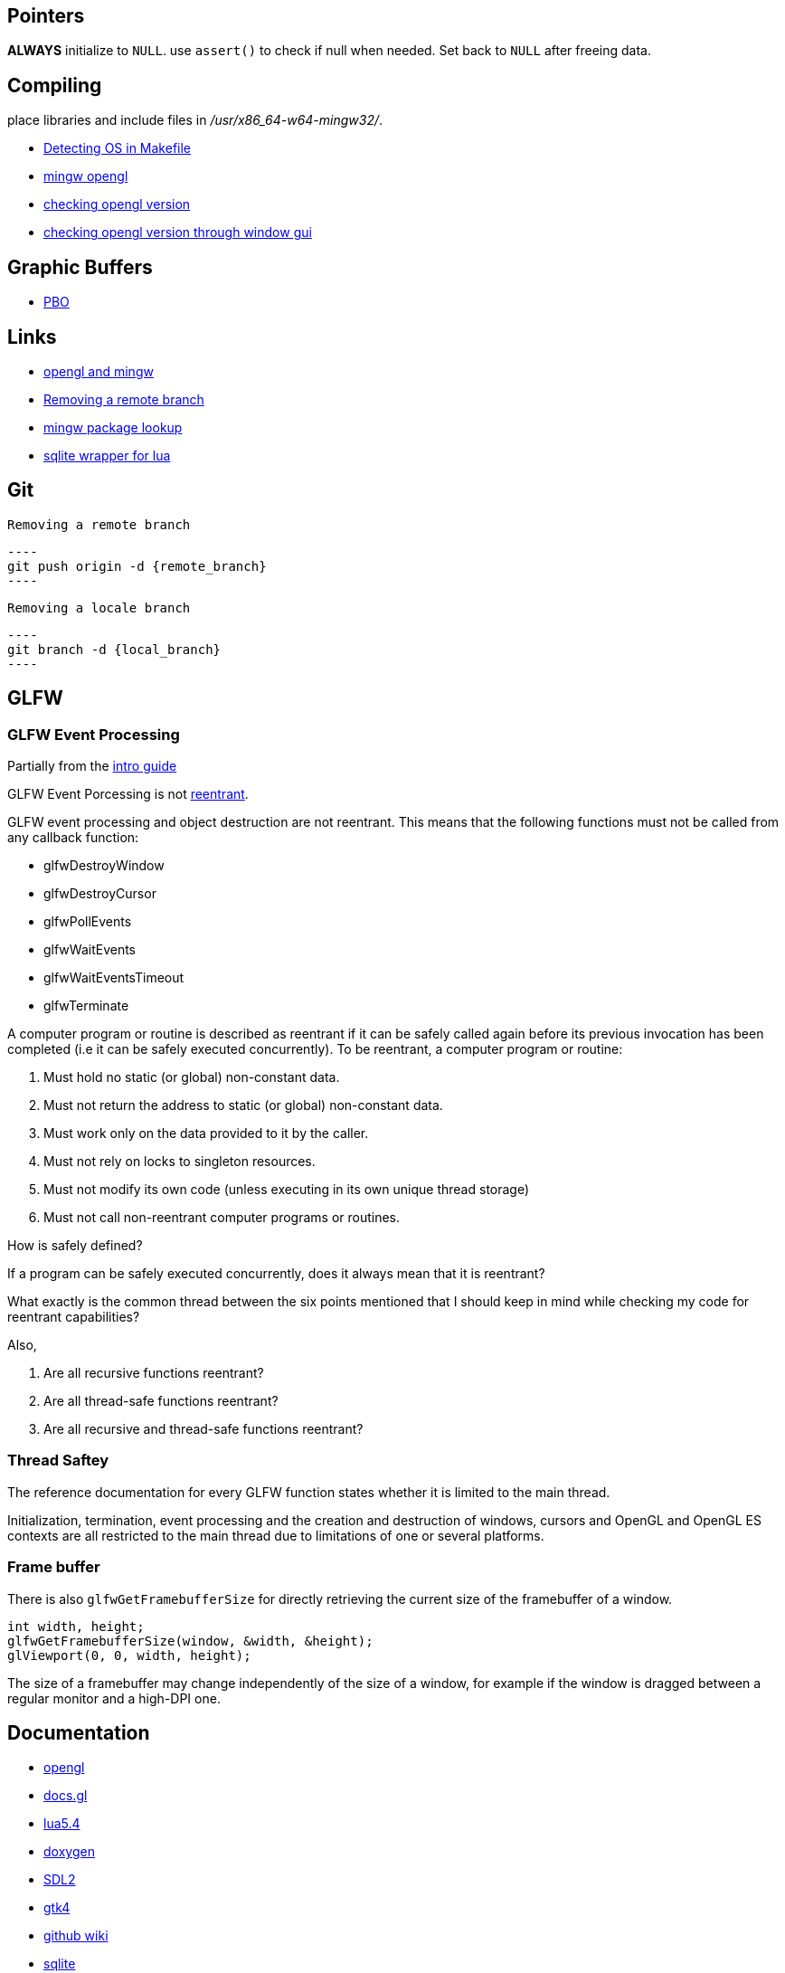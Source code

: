 == Pointers
*ALWAYS* initialize to `NULL`. use `assert()` to check if null when needed. Set back
to `NULL` after freeing data.

== Compiling
place libraries and include files in _/usr/x86_64-w64-mingw32/_.

- https://stackoverflow.com/questions/714100/os-detecting-makefile#12099167[Detecting OS in Makefile]
- https://medium.com/@bhargav.chippada/how-to-setup-opengl-on-mingw-w64-in-windows-10-64-bits-b77f350cea7e[mingw opengl]
- https://stackoverflow.com/questions/7909358/how-do-i-know-which-version-of-opengl-i-am-using[checking opengl version]
- https://www.reddit.com/r/techsupport/comments/1alam8g/how_do_i_check_what_open_gl_version_i_have/[checking opengl version through window gui]

== Graphic Buffers
- https://www.songho.ca/opengl/gl_pbo.html[PBO]

== Links
- https://medium.com/@bhargav.chippada/how-to-setup-opengl-on-mingw-w64-in-windows-10-64-bits-b77f350cea7e[opengl and mingw]
- https://stackoverflow.com/questions/2003505/how-do-i-delete-a-git-branch-locally-and-remotely#2003515[Removing a remote branch]
- https://packages.msys2.org/base/mingw-w64-glfw[mingw package lookup]
- http://lua.sqlite.org/index.cgi/doc/tip/doc/lsqlite3.wiki[sqlite wrapper for lua]

== Git
 Removing a remote branch

 ----
 git push origin -d {remote_branch}
 ----

 Removing a locale branch

 ----
 git branch -d {local_branch}
 ----

== GLFW 
=== GLFW Event Processing

Partially from the https://www.glfw.org/docs/latest/intro_guide.html[intro guide]

GLFW Event Porcessing is not https://stackoverflow.com/questions/2799023/what-exactly-is-a-reentrant-function[reentrant].

GLFW event processing and object destruction are not reentrant. This means that
the following functions must not be called from any callback function:

* glfwDestroyWindow
* glfwDestroyCursor
* glfwPollEvents
* glfwWaitEvents
* glfwWaitEventsTimeout
* glfwTerminate

A computer program or routine is described as reentrant if it can be safely
called again before its previous invocation has been completed (i.e it can be
safely executed concurrently). To be reentrant, a computer program or routine:

1. Must hold no static (or global) non-constant data.

2. Must not return the address to static (or global) non-constant data.

3. Must work only on the data provided to it by the caller.

4. Must not rely on locks to singleton resources.

5. Must not modify its own code (unless executing in its own unique thread
   storage)

6. Must not call non-reentrant computer programs or routines.

How is safely defined?

If a program can be safely executed concurrently, does it always mean that it is
reentrant?

What exactly is the common thread between the six points mentioned that I should
keep in mind while checking my code for reentrant capabilities?

Also,

1. Are all recursive functions reentrant?

2. Are all thread-safe functions reentrant?

3. Are all recursive and thread-safe functions reentrant?

=== Thread Saftey
The reference documentation for every GLFW function states whether it is limited
to the main thread.

Initialization, termination, event processing and the creation and destruction
of windows, cursors and OpenGL and OpenGL ES contexts are all restricted to the
main thread due to limitations of one or several platforms.

=== Frame buffer
There is also `glfwGetFramebufferSize` for directly retrieving the current size of
the framebuffer of a window.

[source, c]
----
int width, height;
glfwGetFramebufferSize(window, &width, &height);
glViewport(0, 0, width, height);
----

The size of a framebuffer may change independently of the size of a window, for
example if the window is dragged between a regular monitor and a high-DPI one.

== Documentation
- https://www.khronos.org/opengl/wiki/Image_Load_Store[opengl]
- https://docs.gl/gl4/glClearColor[docs.gl]
- https://www.lua.org/manual/5.4/[lua5.4]
- https://www.doxygen.nl/manual/docblocks.html[doxygen]
- https://wiki.libsdl.org/SDL2/FrontPage[SDL2]
- https://docs.gtk.org/gtk4/[gtk4]
- https://docs.github.com/en/communities/documenting-your-project-with-wikis/about-wikis[github wiki]
- https://sqlite.org/docs.html[sqlite]
- http://lua.sqlite.org/index.cgi/doc/tip/doc/lsqlite3.wiki[lua sqlite]
- https://www.glfw.org/docs/latest/intro_guide.html[glfw intro guide]
- https://www.glfw.org/docs/latest/group__init.html[glfw api]
